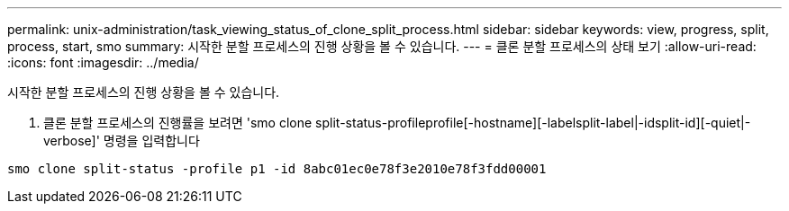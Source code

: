 ---
permalink: unix-administration/task_viewing_status_of_clone_split_process.html 
sidebar: sidebar 
keywords: view, progress, split, process, start, smo 
summary: 시작한 분할 프로세스의 진행 상황을 볼 수 있습니다. 
---
= 클론 분할 프로세스의 상태 보기
:allow-uri-read: 
:icons: font
:imagesdir: ../media/


[role="lead"]
시작한 분할 프로세스의 진행 상황을 볼 수 있습니다.

. 클론 분할 프로세스의 진행률을 보려면 'smo clone split-status-profileprofile[-hostname][-labelsplit-label|-idsplit-id][-quiet|-verbose]' 명령을 입력합니다


[listing]
----
smo clone split-status -profile p1 -id 8abc01ec0e78f3e2010e78f3fdd00001
----